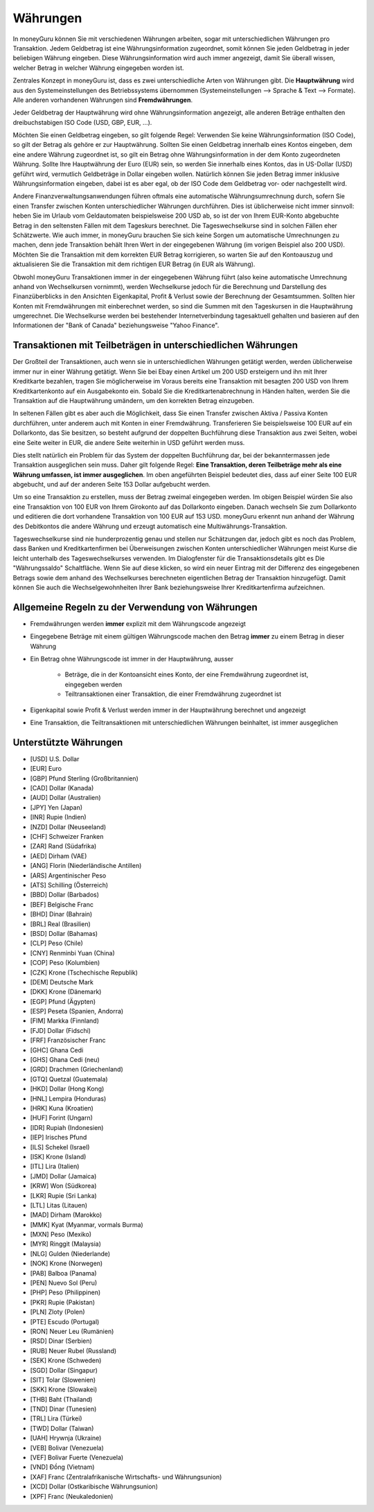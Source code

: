 Währungen
=========

In moneyGuru können Sie mit verschiedenen Währungen arbeiten, sogar mit unterschiedlichen Währungen pro Transaktion. Jedem Geldbetrag ist eine Währungsinformation zugeordnet, somit können Sie jeden Geldbetrag in jeder beliebigen Währung eingeben. Diese Währungsinformation wird auch immer angezeigt, damit Sie überall wissen, welcher Betrag in welcher Währung eingegeben worden ist.

Zentrales Konzept in moneyGuru ist, dass es zwei unterschiedliche Arten von Währungen gibt. Die **Hauptwährung** wird aus den Systemeinstellungen des Betriebssystems übernommen (Systemeinstellungen --> Sprache & Text --> Formate). Alle anderen vorhandenen Währungen sind **Fremdwährungen**.

Jeder Geldbetrag der Hauptwährung wird ohne Währungsinformation angezeigt, alle anderen Beträge enthalten den dreibuchstabigen ISO Code (USD, GBP, EUR, ...).

Möchten Sie einen Geldbetrag eingeben, so gilt folgende Regel: Verwenden Sie keine Währungsinformation (ISO Code), so gilt der Betrag als gehöre er zur Hauptwährung. Sollten Sie einen Geldbetrag innerhalb eines Kontos eingeben, dem eine andere Währung zugeordnet ist, so gilt ein Betrag ohne Währungsinformation in der dem Konto zugeordneten Währung. Sollte Ihre Hauptwährung der Euro (EUR) sein, so werden Sie innerhalb eines Kontos, das in US-Dollar (USD) geführt wird, vermutlich Geldbeträge in Dollar eingeben wollen. Natürlich können Sie jeden Betrag immer inklusive Währungsinformation eingeben, dabei ist es aber egal, ob der ISO Code dem Geldbetrag vor- oder nachgestellt wird.

Andere Finanzverwaltungsanwendungen führen oftmals eine automatische Währungsumrechnung durch, sofern Sie einen Transfer zwischen Konten unterschiedlicher Währungen durchführen. Dies ist üblicherweise nicht immer sinnvoll: heben Sie im Urlaub vom Geldautomaten beispielsweise 200 USD ab, so ist der von Ihrem EUR-Konto abgebuchte Betrag in den seltensten Fällen mit dem Tageskurs berechnet. Die Tageswechselkurse sind in solchen Fällen eher Schätzwerte. Wie auch immer, in moneyGuru brauchen Sie sich keine Sorgen um automatische Umrechnungen zu machen, denn jede Transaktion behält Ihren Wert in der eingegebenen Währung (im vorigen Beispiel also 200 USD). Möchten Sie die Transaktion mit dem korrekten EUR Betrag korrigieren, so warten Sie auf den Kontoauszug und aktualisieren Sie die Transaktion mit dem richtigen EUR Betrag (in EUR als Währung).

Obwohl moneyGuru Transaktionen immer in der eingegebenen Währung führt (also keine automatische Umrechnung anhand von Wechselkursen vornimmt), werden Wechselkurse jedoch für die Berechnung und Darstellung des Finanzüberblicks in den Ansichten Eigenkapital, Profit & Verlust sowie der Berechnung der Gesamtsummen. Sollten hier Konten mit Fremdwährungen mit einberechnet werden, so sind die Summen mit den Tageskursen in die Hauptwährung umgerechnet. Die Wechselkurse werden bei bestehender Internetverbindung tagesaktuell gehalten und basieren auf den Informationen der "Bank of Canada" beziehungsweise "Yahoo Finance".

Transaktionen mit Teilbeträgen in unterschiedlichen Währungen
-------------------------------------------------------------

Der Großteil der Transaktionen, auch wenn sie in unterschiedlichen Währungen getätigt werden, werden üblicherweise immer nur in einer Währung getätigt. Wenn Sie bei Ebay einen Artikel um 200 USD ersteigern und ihn mit Ihrer Kreditkarte bezahlen, tragen Sie möglicherweise im Voraus bereits eine Transaktion mit besagten 200 USD von Ihrem Kreditkartenkonto auf ein Ausgabekonto ein. Sobald Sie die Kreditkartenabrechnung in Händen halten, werden Sie die Transaktion auf die Hauptwährung umändern, um den korrekten Betrag einzugeben.

In seltenen Fällen gibt es aber auch die Möglichkeit, dass Sie einen Transfer zwischen Aktiva / Passiva Konten durchführen, unter anderem auch mit Konten in einer Fremdwährung. Transferieren Sie beispielsweise 100 EUR auf ein Dollarkonto, das Sie besitzen, so besteht aufgrund der doppelten Buchführung diese Transaktion aus zwei Seiten, wobei eine Seite weiter in EUR, die andere Seite weiterhin in USD geführt werden muss.

Dies stellt natürlich ein Problem für das System der doppelten Buchführung dar, bei der bekanntermassen jede Transaktion ausgeglichen sein muss. Daher gilt folgende Regel: **Eine Transaktion, deren Teilbeträge mehr als eine Währung umfassen, ist immer ausgeglichen**. Im oben angeführten Beispiel bedeutet dies, dass auf einer Seite 100 EUR abgebucht, und auf der anderen Seite 153 Dollar aufgebucht werden.

Um so eine Transaktion zu erstellen, muss der Betrag zweimal eingegeben werden. Im obigen Beispiel würden Sie also eine Transaktion von 100 EUR von Ihrem Girokonto auf das Dollarkonto eingeben. Danach wechseln Sie zum Dollarkonto und editieren die dort vorhandene Transaktion von 100 EUR auf 153 USD. moneyGuru erkennt nun anhand der Währung des Debitkontos die andere Währung und erzeugt automatisch eine Multiwährungs-Transaktion.

Tageswechselkurse sind nie hunderprozentig genau und stellen nur Schätzungen dar, jedoch gibt es noch das Problem, dass Banken und Kreditkartenfirmen bei Überweisungen zwischen Konten unterschiedlicher Währungen meist Kurse die leicht unterhalb des Tageswechselkurses verwenden. Im Dialogfenster für die Transaktionsdetails gibt es Die "Währungssaldo" Schaltfläche. Wenn Sie auf diese klicken, so wird ein neuer Eintrag mit der Differenz des eingegebenen Betrags sowie dem anhand des Wechselkurses berechneten eigentlichen Betrag der Transaktion hinzugefügt. Damit können Sie auch die Wechselgewohnheiten Ihrer Bank beziehungsweise Ihrer Kreditkartenfirma aufzeichnen.

Allgemeine Regeln zu der Verwendung von Währungen
-------------------------------------------------

* Fremdwährungen werden **immer** explizit mit dem Währungscode angezeigt
* Eingegebene Beträge mit einem gültigen Währungscode machen den Betrag **immer** zu einem Betrag in dieser Währung
* Ein Betrag ohne Währungscode ist immer in der Hauptwährung, ausser

    * Beträge, die in der Kontoansicht eines Konto, der eine Fremdwährung zugeordnet ist, eingegeben werden
    * Teiltransaktionen einer Transaktion, die einer Fremdwährung zugeordnet ist

* Eigenkapital sowie Profit & Verlust werden immer in der Hauptwährung berechnet und angezeigt
* Eine Transaktion, die Teiltransaktionen mit unterschiedlichen Währungen beinhaltet, ist immer ausgeglichen

Unterstützte Währungen
----------------------

* [USD] U.S. Dollar
* [EUR] Euro
* [GBP] Pfund Sterling (Großbritannien)
* [CAD] Dollar (Kanada)
* [AUD] Dollar (Australien)
* [JPY] Yen (Japan)
* [INR] Rupie (Indien)
* [NZD] Dollar (Neuseeland)
* [CHF] Schweizer Franken
* [ZAR] Rand (Südafrika)
* [AED] Dirham (VAE)
* [ANG] Florin (Niederländische Antillen)
* [ARS] Argentinischer Peso
* [ATS] Schilling (Österreich)
* [BBD] Dollar (Barbados)
* [BEF] Belgische Franc
* [BHD] Dinar (Bahrain)
* [BRL] Real (Brasilien)
* [BSD] Dollar (Bahamas)
* [CLP] Peso (Chile)
* [CNY] Renminbi Yuan (China)
* [COP] Peso (Kolumbien)
* [CZK] Krone (Tschechische Republik)
* [DEM] Deutsche Mark
* [DKK] Krone (Dänemark)
* [EGP] Pfund (Ägypten)
* [ESP] Peseta (Spanien, Andorra)
* [FIM] Markka (Finnland)
* [FJD] Dollar (Fidschi)
* [FRF] Französischer Franc
* [GHC] Ghana Cedi
* [GHS] Ghana Cedi (neu)
* [GRD] Drachmen (Griechenland)
* [GTQ] Quetzal (Guatemala)
* [HKD] Dollar (Hong Kong)
* [HNL] Lempira (Honduras)
* [HRK] Kuna (Kroatien)
* [HUF] Forint (Ungarn)
* [IDR] Rupiah (Indonesien)
* [IEP] Irisches Pfund
* [ILS] Schekel (Israel)
* [ISK] Krone (Island)
* [ITL] Lira (Italien)
* [JMD] Dollar (Jamaica)
* [KRW] Won (Südkorea)
* [LKR] Rupie (Sri Lanka)
* [LTL] Litas (Litauen)
* [MAD] Dirham (Marokko)
* [MMK] Kyat (Myanmar, vormals Burma)
* [MXN] Peso (Mexiko)
* [MYR] Ringgit (Malaysia)
* [NLG] Gulden (Niederlande)
* [NOK] Krone (Norwegen)
* [PAB] Balboa (Panama)
* [PEN] Nuevo Sol (Peru)
* [PHP] Peso (Philippinen)
* [PKR] Rupie (Pakistan)
* [PLN] Zloty (Polen)
* [PTE] Escudo (Portugal)
* [RON] Neuer Leu (Rumänien)
* [RSD] Dinar (Serbien)
* [RUB] Neuer Rubel (Russland)
* [SEK] Krone (Schweden)
* [SGD] Dollar (Singapur)
* [SIT] Tolar (Slowenien)
* [SKK] Krone (Slowakei)
* [THB] Baht (Thailand)
* [TND] Dinar (Tunesien)
* [TRL] Lira (Türkei)
* [TWD] Dollar (Taiwan)
* [UAH] Hrywnja (Ukraine)
* [VEB] Bolivar (Venezuela)
* [VEF] Bolivar Fuerte (Venezuela)
* [VND] Đồng (Vietnam)
* [XAF] Franc (Zentralafrikanische Wirtschafts- und Währungsunion)
* [XCD] Dollar (Ostkaribische Währungsunion)
* [XPF] Franc (Neukaledonien)
